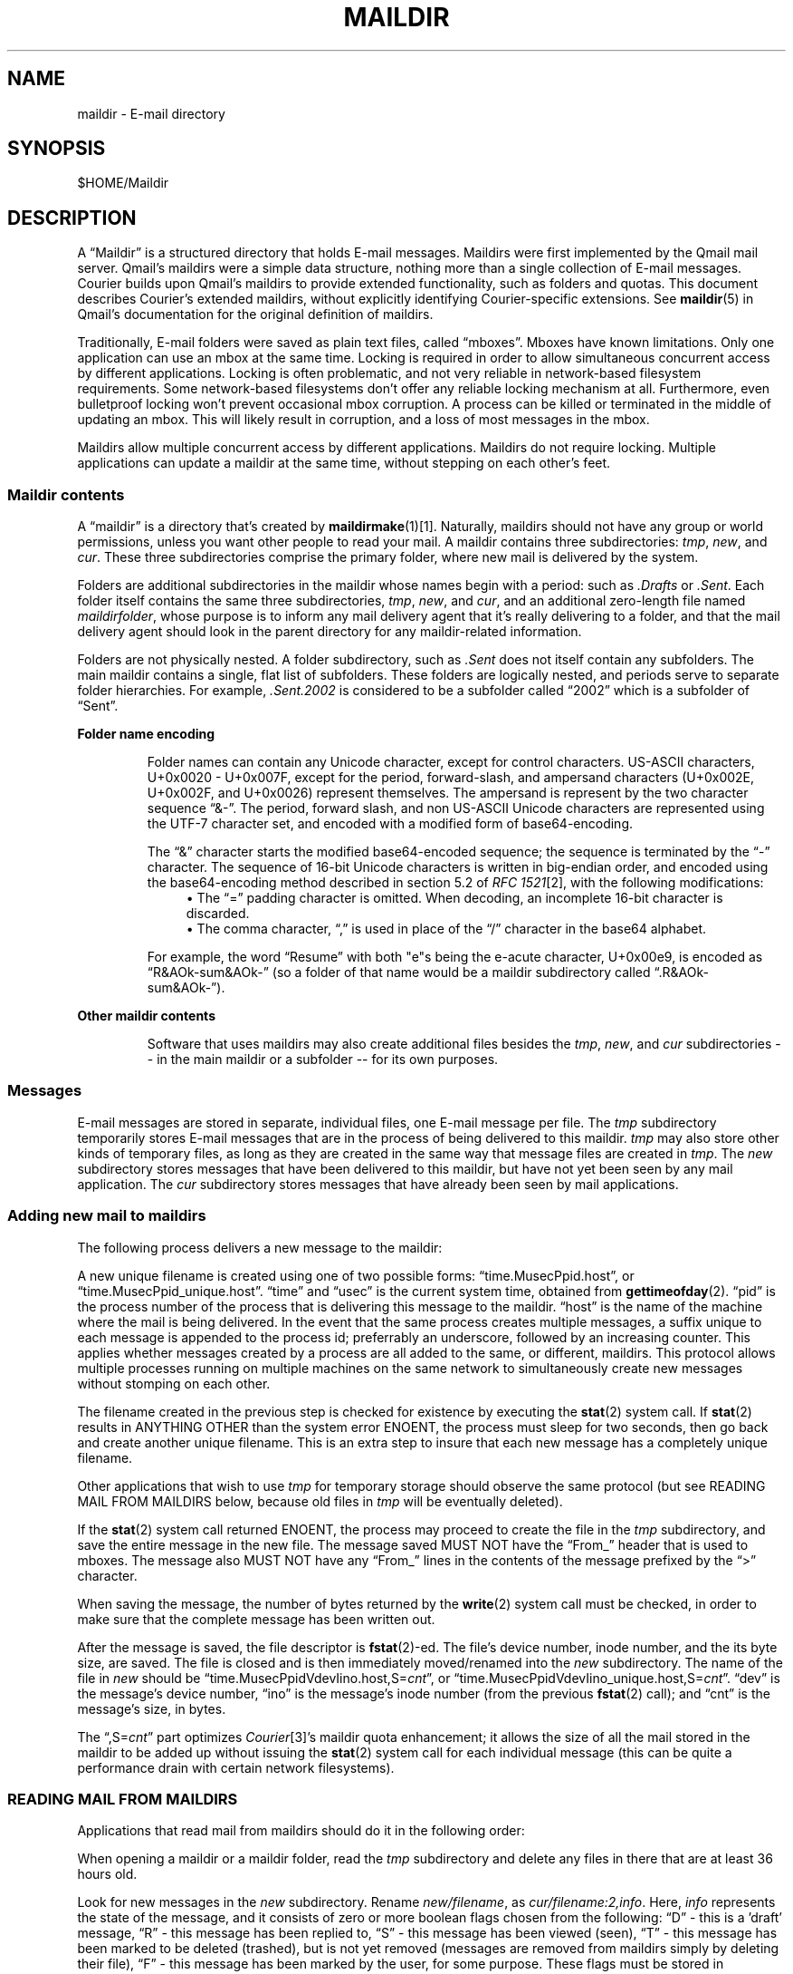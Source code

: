 .\"  <!-- $Id: maildir.sgml,v 1.7 2007/04/22 15:19:24 mrsam Exp $ -->
.\"  <!-- Copyright 1998 - 2007 Double Precision, Inc.  See COPYING for -->
.\"  <!-- distribution information. -->
.\"     Title: maildir
.\"    Author: 
.\" Generator: DocBook XSL Stylesheets v1.72.0 <http://docbook.sf.net/>
.\"      Date: 05/13/2007
.\"    Manual: Double Precision, Inc.
.\"    Source: Double Precision, Inc.
.\"
.TH "MAILDIR" "5" "05/13/2007" "Double Precision, Inc." "Double Precision, Inc."
.\" disable hyphenation
.nh
.\" disable justification (adjust text to left margin only)
.ad l
.SH "NAME"
maildir \- E\-mail directory
.SH "SYNOPSIS"
$HOME/Maildir
.sp
.SH "DESCRIPTION"
.PP
A
\(lqMaildir\(rq
is a structured directory that holds E\-mail messages. Maildirs were first implemented by the
Qmail
mail server. Qmail's maildirs were a simple data structure, nothing more than a single collection of E\-mail messages.
Courier
builds upon
Qmail's maildirs to provide extended functionality, such as folders and quotas. This document describes
Courier's extended maildirs, without explicitly identifying
Courier\-specific extensions. See
\fBmaildir\fR(5)
in Qmail's documentation for the original definition of maildirs.
.PP
Traditionally, E\-mail folders were saved as plain text files, called
\(lqmboxes\(rq. Mboxes have known limitations. Only one application can use an mbox at the same time. Locking is required in order to allow simultaneous concurrent access by different applications. Locking is often problematic, and not very reliable in network\-based filesystem requirements. Some network\-based filesystems don't offer any reliable locking mechanism at all. Furthermore, even bulletproof locking won't prevent occasional mbox corruption. A process can be killed or terminated in the middle of updating an mbox. This will likely result in corruption, and a loss of most messages in the mbox.
.PP
Maildirs allow multiple concurrent access by different applications. Maildirs do not require locking. Multiple applications can update a maildir at the same time, without stepping on each other's feet.
.SS "Maildir contents"
.PP
A
\(lqmaildir\(rq
is a directory that's created by
\fI\fBmaildirmake\fR(1)\fR\&[1]. Naturally, maildirs should not have any group or world permissions, unless you want other people to read your mail. A maildir contains three subdirectories:
\fItmp\fR,
\fInew\fR, and
\fIcur\fR. These three subdirectories comprise the primary folder, where new mail is delivered by the system.
.PP
Folders are additional subdirectories in the maildir whose names begin with a period: such as
\fI.Drafts\fR
or
\fI.Sent\fR. Each folder itself contains the same three subdirectories,
\fItmp\fR,
\fInew\fR, and
\fIcur\fR, and an additional zero\-length file named
\fImaildirfolder\fR, whose purpose is to inform any mail delivery agent that it's really delivering to a folder, and that the mail delivery agent should look in the parent directory for any maildir\-related information.
.PP
Folders are not physically nested. A folder subdirectory, such as
\fI.Sent\fR
does not itself contain any subfolders. The main maildir contains a single, flat list of subfolders. These folders are logically nested, and periods serve to separate folder hierarchies. For example,
\fI.Sent.2002\fR
is considered to be a subfolder called
\(lq2002\(rq
which is a subfolder of
\(lqSent\(rq.
.sp
.it 1 an-trap
.nr an-no-space-flag 1
.nr an-break-flag 1
.br
\fBFolder name encoding\fR
.RS
.PP
Folder names can contain any Unicode character, except for control characters. US\-ASCII characters, U+0x0020 \- U+0x007F, except for the period, forward\-slash, and ampersand characters (U+0x002E, U+0x002F, and U+0x0026) represent themselves. The ampersand is represent by the two character sequence
\(lq&\-\(rq. The period, forward slash, and non US\-ASCII Unicode characters are represented using the UTF\-7 character set, and encoded with a modified form of base64\-encoding.
.PP
The
\(lq&\(rq
character starts the modified base64\-encoded sequence; the sequence is terminated by the
\(lq\-\(rq
character. The sequence of 16\-bit Unicode characters is written in big\-endian order, and encoded using the base64\-encoding method described in section 5.2 of
\fIRFC 1521\fR\&[2], with the following modifications:
.RS 4
\h'-04'\(bu\h'+03'The
\(lq=\(rq
padding character is omitted. When decoding, an incomplete 16\-bit character is discarded.
.RE
.RS 4
\h'-04'\(bu\h'+03'The comma character,
\(lq,\(rq
is used in place of the
\(lq/\(rq
character in the base64 alphabet.
.RE
.PP
For example, the word
\(lqResume\(rq
with both "e"s being the e\-acute character, U+0x00e9, is encoded as
\(lqR&AOk\-sum&AOk\-\(rq
(so a folder of that name would be a maildir subdirectory called
\(lq.R&AOk\-sum&AOk\-\(rq).
.RE
.sp
.it 1 an-trap
.nr an-no-space-flag 1
.nr an-break-flag 1
.br
\fBOther maildir contents\fR
.RS
.PP
Software that uses maildirs may also create additional files besides the
\fItmp\fR,
\fInew\fR, and
\fIcur\fR
subdirectories \-\- in the main maildir or a subfolder \-\- for its own purposes.
.RE
.SS "Messages"
.PP
E\-mail messages are stored in separate, individual files, one E\-mail message per file. The
\fItmp\fR
subdirectory temporarily stores E\-mail messages that are in the process of being delivered to this maildir.
\fItmp\fR
may also store other kinds of temporary files, as long as they are created in the same way that message files are created in
\fItmp\fR. The
\fInew\fR
subdirectory stores messages that have been delivered to this maildir, but have not yet been seen by any mail application. The
\fIcur\fR
subdirectory stores messages that have already been seen by mail applications.
.SS "Adding new mail to maildirs"
.PP
The following process delivers a new message to the maildir:
.PP
A new unique filename is created using one of two possible forms:
\(lqtime.MusecPpid.host\(rq, or
\(lqtime.MusecPpid_unique.host\(rq.
\(lqtime\(rq
and
\(lqusec\(rq
is the current system time, obtained from
\fBgettimeofday\fR(2).
\(lqpid\(rq
is the process number of the process that is delivering this message to the maildir.
\(lqhost\(rq
is the name of the machine where the mail is being delivered. In the event that the same process creates multiple messages, a suffix unique to each message is appended to the process id; preferrably an underscore, followed by an increasing counter. This applies whether messages created by a process are all added to the same, or different, maildirs. This protocol allows multiple processes running on multiple machines on the same network to simultaneously create new messages without stomping on each other.
.PP
The filename created in the previous step is checked for existence by executing the
\fBstat\fR(2)
system call. If
\fBstat\fR(2)
results in ANYTHING OTHER than the system error
ENOENT, the process must sleep for two seconds, then go back and create another unique filename. This is an extra step to insure that each new message has a completely unique filename.
.PP
Other applications that wish to use
\fItmp\fR
for temporary storage should observe the same protocol (but see READING MAIL FROM MAILDIRS below, because old files in
\fItmp\fR
will be eventually deleted).
.PP
If the
\fBstat\fR(2)
system call returned
ENOENT, the process may proceed to create the file in the
\fItmp\fR
subdirectory, and save the entire message in the new file. The message saved MUST NOT have the
\(lqFrom_\(rq
header that is used to mboxes. The message also MUST NOT have any
\(lqFrom_\(rq
lines in the contents of the message prefixed by the
\(lq>\(rq
character.
.PP
When saving the message, the number of bytes returned by the
\fBwrite\fR(2)
system call must be checked, in order to make sure that the complete message has been written out.
.PP
After the message is saved, the file descriptor is
\fBfstat\fR(2)\-ed. The file's device number, inode number, and the its byte size, are saved. The file is closed and is then immediately moved/renamed into the
\fInew\fR
subdirectory. The name of the file in
\fInew\fR
should be
\(lqtime.MusecPpidVdevIino.host,S=\fIcnt\fR\(rq, or
\(lqtime.MusecPpidVdevIino_unique.host,S=\fIcnt\fR\(rq.
\(lqdev\(rq
is the message's device number,
\(lqino\(rq
is the message's inode number (from the previous
\fBfstat\fR(2)
call); and
\(lqcnt\(rq
is the message's size, in bytes.
.PP
The
\(lq,S=\fIcnt\fR\(rq
part optimizes
\fICourier\fR\&[3]'s maildir quota enhancement; it allows the size of all the mail stored in the maildir to be added up without issuing the
\fBstat\fR(2)
system call for each individual message (this can be quite a performance drain with certain network filesystems).
.SS "READING MAIL FROM MAILDIRS"
.PP
Applications that read mail from maildirs should do it in the following order:
.PP
When opening a maildir or a maildir folder, read the
\fItmp\fR
subdirectory and delete any files in there that are at least 36 hours old.
.PP
Look for new messages in the
\fInew\fR
subdirectory. Rename
\fInew/filename\fR, as
\fIcur/filename:2,info\fR. Here,
\fIinfo\fR
represents the state of the message, and it consists of zero or more boolean flags chosen from the following:
\(lqD\(rq
\- this is a 'draft' message,
\(lqR\(rq
\- this message has been replied to,
\(lqS\(rq
\- this message has been viewed (seen),
\(lqT\(rq
\- this message has been marked to be deleted (trashed), but is not yet removed (messages are removed from maildirs simply by deleting their file),
\(lqF\(rq
\- this message has been marked by the user, for some purpose. These flags must be stored in alphabetical order. New messages contain only the
:2,
suffix, with no flags, indicating that the messages were not seen, replied, marked, or deleted.
.PP
Maildirs may have maximum size quotas defined, but these quotas are purely voluntary. If you need to implement mandatory quotas, you should use any quota facilities provided by the underlying filesystem that is used to store the maildirs. The maildir quota enhancement is designed to be used in certain situations where filesystem\-based quotas cannot be used for some reason. The implementation is designed to avoid the use of any locking. As such, at certain times the calculated quota may be imprecise, and certain anomalous situations may result in the maildir actually going over the stated quota. One such situation would be when applications create messages without updating the quota estimate for the maildir. Eventually it will be precisely recalculated, but wherever possible new messages should be created in compliance with the voluntary quota protocol.
.PP
The voluntary quota protocol involves some additional procedures that must be followed when creating or deleting messages within a given maildir or its subfolders. The
\fI\fBdeliverquota\fR(8)\fR\&[4]
command is a tiny application that delivers a single message to a maildir using the voluntary quota protocol, and hopefully it can be used as a measure of last resort. Alternatively, applications can use the
\fIlibmaildir.a\fR
library to handle all the low\-level dirty details for them. The voluntary quota enhancement is described in the
\fI\fBmaildirquota\fR(7)\fR\&[5]
man page.
.SS "Maildir Quotas"
.PP
This is a voluntary mechanism for enforcing "loose" quotas on the maximum sizes of maildirs. This mechanism is enforced in software, and not by the operating system. Therefore it is only effective as long as the maildirs themselves are not directly accessible by their users, since this mechanism is trivially disabled.
.PP
If possible, operating system\-enforced quotas are preferrable. Where operating system quota enforcement is not available, or not possible, this voluntary quota enforcement mechanism might be an acceptable compromise. Since it's enforced in software, all software that modifies or accesses the maildirs is required to voluntary obey and enforce a quota. The voluntary quota implementation is flexible enough to allow non quota\-aware applications to also access the maildirs, without any drastic consequences. There will be some non\-drastic consequences, though. Of course, non quota\-aware applications will not enforce any defined quotas. Furthermore, this voluntary maildir quota mechanism works by estimating the current size of the maildir, with periodic exact recalculation. Obviously non quota\-aware maildir applications will not update the maildir size estimation, so the estimate will be thrown off for some period of time, until the next recalculation.
.PP
This voluntary quota mechanism is designed to be a reasonable compromise between effectiveness, and performance. The entire purpose of using maildir\-based mail storage is to avoid any kind of locking, and to permit parallel access to mail by multiple applications. In order to compute the exact size of a maildir, the maildir must be locked somehow to prevent any modifications while its contents are added up. Obviously something like that defeats the original purpose of using maildirs, therefore the voluntary quota mechanism does not use locking, and that's why the current recorded maildir size is always considered to be an estimate. Regular size recalculations will compensate for any occasional race conditions that result in the estimate to be thrown off.
.PP
A quota for an existing maildir is installed by running maildirmake with the
\-q
option, and naming an existing maildir. The
\-q
option takes a parameter,
\fIquota\fR, which is a comma\-separated list of quota specifications. A quota specification consists of a number followed by either 'S', indicating the maximum message size in bytes, or 'C', maximum number of messages. For example:
.PP .RS 4 .nf \fBmaildirmake \-q 5000000S,1000C ./Maildir\fR .fi .RE
This sets the quota to 5,000,000 bytes or 1000 messages, whichever comes first.
.PP .RS 4 .nf \fBmaildirmake \-q 1000000S ./Maildir\fR .fi .RE
This sets the quota to 1,000,000 bytes, without limiting the number of messages.
.PP
A quota of an existing maildir can be changed by rerunning the
\fBmaildirmake\fR
command with a new
\-q
option. To delete a quota entirely, delete the
\fI\fIMaildir\fR\fR\fI/maildirsize\fR
file.
.SH "SEE ALSO"
.PP

\fI\fBmaildirmake\fR(1)\fR\&[1].
.SH "REFERENCES"
.IP " 1." 4
\fBmaildirmake\fR(1)
.RS 4
\%maildirmake.html
.RE
.IP " 2." 4
RFC 1521
.RS 4
\%http://www.rfc\-editor.org/rfc/rfc1521.txt
.RE
.IP " 3." 4
Courier
.RS 4
\%http://www.courier\-mta.org
.RE
.IP " 4." 4
\fBdeliverquota\fR(8)
.RS 4
\%deliverquota.html
.RE
.IP " 5." 4
\fBmaildirquota\fR(7)
.RS 4
\%maildirquota.html
.RE
